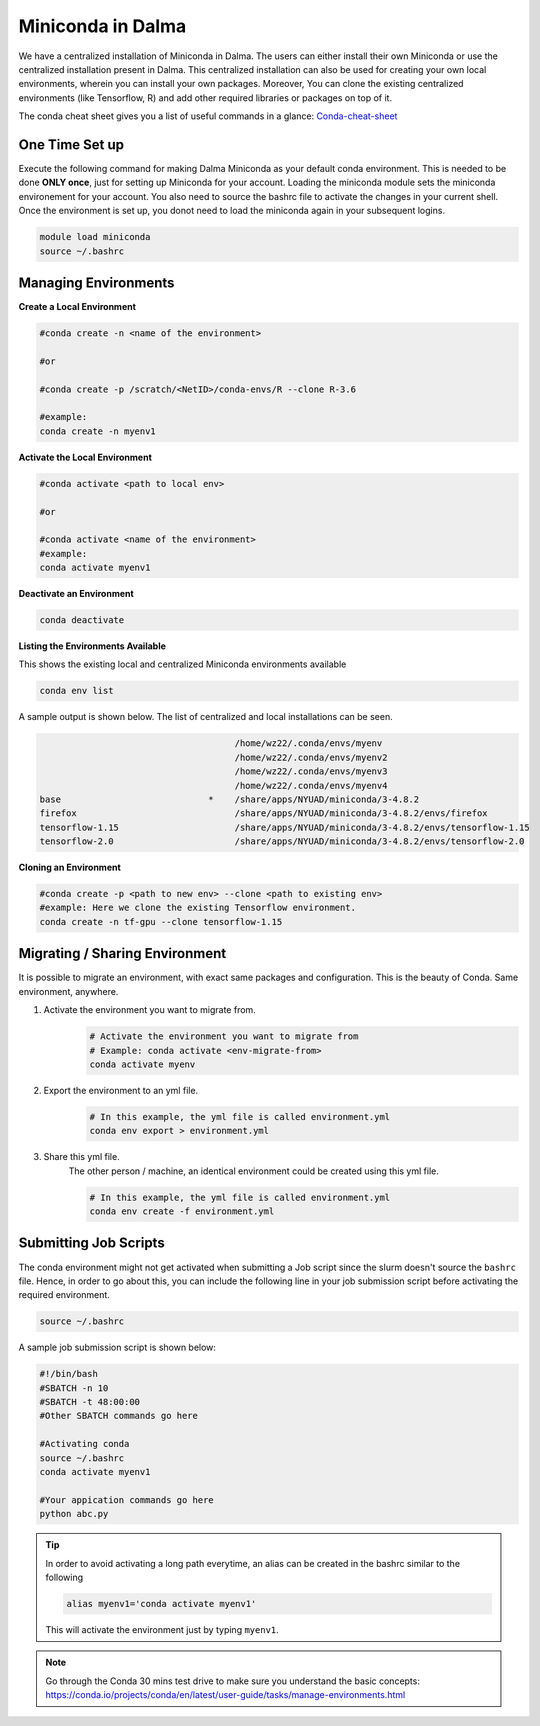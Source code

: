 .. _miniconda:

Miniconda in Dalma
==================

We have a centralized installation of Miniconda in Dalma. The users can either 
install their own Miniconda or use the centralized installation present in Dalma. This centralized installation can also be used for creating your own local environments, wherein you can install your own packages. Moreover, You can clone the existing centralized environments (like Tensorflow, R) and add other required libraries or packages on top of it.  

The conda cheat sheet gives you a list of useful commands in a glance:  `Conda-cheat-sheet <https://docs.conda.io/projects/conda/en/4.6.0/_downloads/52a95608c49671267e40c689e0bc00ca/conda-cheatsheet.pdf>`__

One Time Set up
---------------

Execute the following command for making Dalma Miniconda as your default conda environment. This is needed to be done **ONLY once**, just for setting up Miniconda for your account. Loading the miniconda module sets the miniconda environement for your account. You also need to source the bashrc file to activate the changes in your current shell. Once the environment is set up, you donot need to load the miniconda again in your subsequent logins.

.. code-block:: bash

    module load miniconda
    source ~/.bashrc

.. _managing_envs:

Managing Environments
---------------------

**Create a Local Environment**

.. code-block:: bash

    #conda create -n <name of the environment>

    #or

    #conda create -p /scratch/<NetID>/conda-envs/R --clone R-3.6

    #example:
    conda create -n myenv1


**Activate the Local Environment**

.. code-block:: bash

    #conda activate <path to local env>

    #or
    
    #conda activate <name of the environment>
    #example:
    conda activate myenv1


**Deactivate an Environment**

.. code-block:: bash

    conda deactivate


**Listing the Environments Available**

This shows the existing local and centralized Miniconda environments available

.. code-block:: bash

    conda env list

A sample output is shown below. The list of centralized and local installations can be seen. 

.. code-block:: bash

                                         /home/wz22/.conda/envs/myenv
                                         /home/wz22/.conda/envs/myenv2
                                         /home/wz22/.conda/envs/myenv3
                                         /home/wz22/.conda/envs/myenv4
    base                            *    /share/apps/NYUAD/miniconda/3-4.8.2
    firefox                              /share/apps/NYUAD/miniconda/3-4.8.2/envs/firefox
    tensorflow-1.15                      /share/apps/NYUAD/miniconda/3-4.8.2/envs/tensorflow-1.15
    tensorflow-2.0                       /share/apps/NYUAD/miniconda/3-4.8.2/envs/tensorflow-2.0


**Cloning an Environment**

.. code-block:: bash

    #conda create -p <path to new env> --clone <path to existing env>
    #example: Here we clone the existing Tensorflow environment.
    conda create -n tf-gpu --clone tensorflow-1.15

Migrating / Sharing Environment
-------------------------------

It is possible to migrate an environment, with exact same packages and configuration. 
This is the beauty of Conda. Same environment, anywhere.


1. Activate the environment you want to migrate from.
    .. code-block:: bash
       
        # Activate the environment you want to migrate from
        # Example: conda activate <env-migrate-from>
        conda activate myenv

2. Export the environment to an yml file.
    .. code-block:: bash
        
        # In this example, the yml file is called environment.yml
        conda env export > environment.yml

3. Share this yml file.
    The other person / machine, an identical environment could be created using this yml file.
    
    .. code-block:: bash

        # In this example, the yml file is called environment.yml
        conda env create -f environment.yml

Submitting Job Scripts
----------------------

The conda environment might not get activated when submitting a Job script since the slurm doesn't source the ``bashrc`` file. Hence, in order to go about this, you can include the following line in your job submission script before activating the required environment.

.. code-block:: bash

    source ~/.bashrc

A sample job submission script is shown below:

.. code-block:: bash

    #!/bin/bash
    #SBATCH -n 10
    #SBATCH -t 48:00:00
    #Other SBATCH commands go here
    
    #Activating conda
    source ~/.bashrc
    conda activate myenv1
    
    #Your appication commands go here
    python abc.py

.. tip::

    In order to avoid activating a long path everytime, an alias can be created in the bashrc similar to the following 

    .. code-block:: bash

        alias myenv1='conda activate myenv1'

    This will activate the environment just by typing ``myenv1``.

.. Note::
    
    Go through the Conda 30 mins test drive to make sure you understand the basic concepts: https://conda.io/projects/conda/en/latest/user-guide/tasks/manage-environments.html